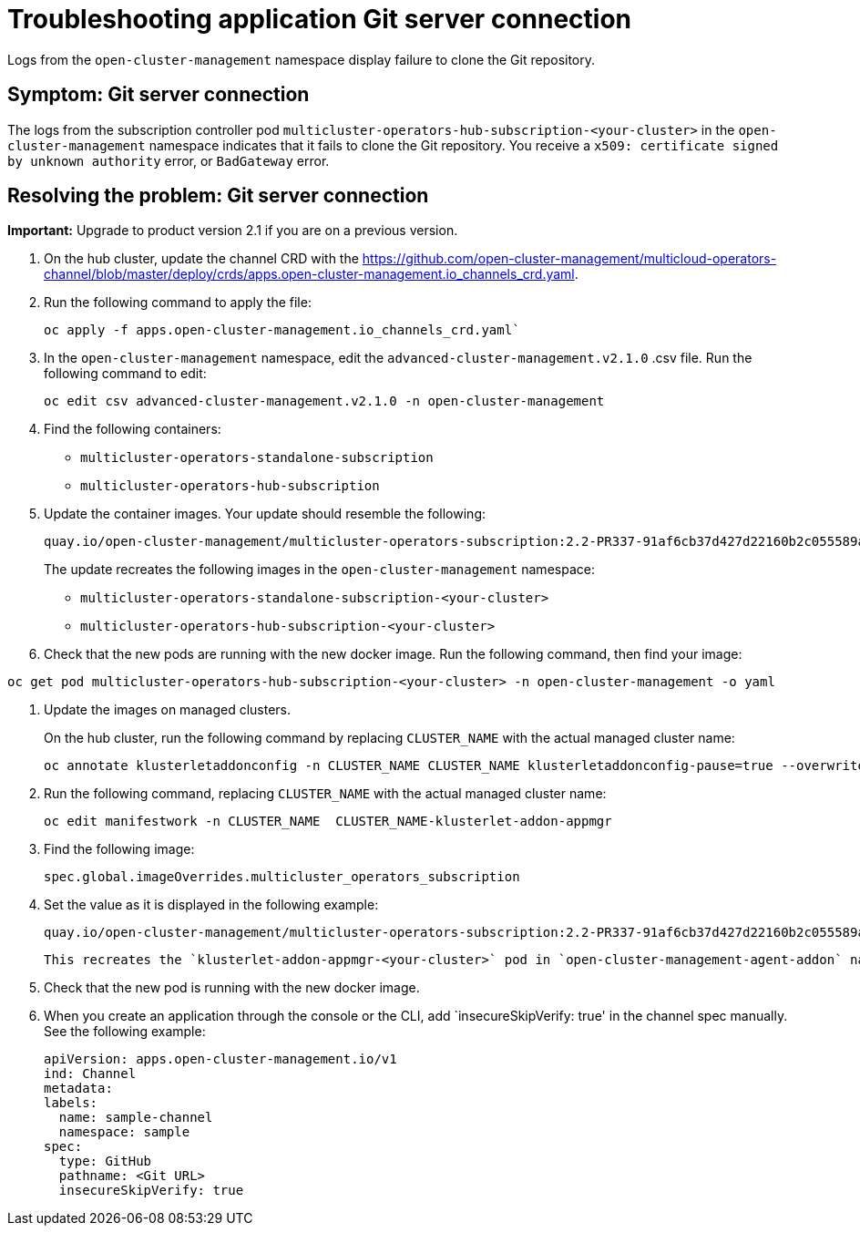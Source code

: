 [#troubleshooting-application-git-server]
= Troubleshooting application Git server connection 

Logs from the `open-cluster-management` namespace display failure to clone the Git repository.

[#symptom-git-server]
== Symptom: Git server connection 

The logs from the subscription controller pod `multicluster-operators-hub-subscription-<your-cluster>` in the `open-cluster-management` namespace indicates that it fails to clone the Git repository. You receive a `x509: certificate signed by unknown authority` error, or `BadGateway` error.
 
[#resolving-git-server]
== Resolving the problem: Git server connection 

*Important:* Upgrade to product version 2.1 if you are on a previous version.

. On the hub cluster, update the channel CRD with the link:(channels_crd.yaml)[https://github.com/open-cluster-management/multicloud-operators-channel/blob/master/deploy/crds/apps.open-cluster-management.io_channels_crd.yaml].

. Run the following command to apply the file: 

+
----
oc apply -f apps.open-cluster-management.io_channels_crd.yaml`
----

. In the `open-cluster-management` namespace, edit the `advanced-cluster-management.v2.1.0` .csv file. Run the following command to edit:

+
----
oc edit csv advanced-cluster-management.v2.1.0 -n open-cluster-management
----

. Find the following containers:

+
- `multicluster-operators-standalone-subscription` 
- `multicluster-operators-hub-subscription` 

. Update the container images. Your update should resemble the following:

+
----
quay.io/open-cluster-management/multicluster-operators-subscription:2.2-PR337-91af6cb37d427d22160b2c055589a4418dada4eb`
---- 

+
The update recreates the following images in the `open-cluster-management` namespace: 


- `multicluster-operators-standalone-subscription-<your-cluster>`

- `multicluster-operators-hub-subscription-<your-cluster>` 

. Check that the new pods are running with the new docker image. Run the following command, then find your image:

----
oc get pod multicluster-operators-hub-subscription-<your-cluster> -n open-cluster-management -o yaml
----

. Update the images on managed clusters. 

+
On the hub cluster, run the following command by replacing `CLUSTER_NAME` with the actual managed cluster name:

+
----
oc annotate klusterletaddonconfig -n CLUSTER_NAME CLUSTER_NAME klusterletaddonconfig-pause=true --overwrite=true
----

. Run the following command, replacing `CLUSTER_NAME` with the actual managed cluster name:

+
----
oc edit manifestwork -n CLUSTER_NAME  CLUSTER_NAME-klusterlet-addon-appmgr
----
  
. Find the following image:

+
----
spec.global.imageOverrides.multicluster_operators_subscription
----

. Set the value as it is displayed in the following example:

+
----
quay.io/open-cluster-management/multicluster-operators-subscription:2.2-PR337-91af6cb37d427d22160b2c055589a4418dada4eb
---- 

+
 This recreates the `klusterlet-addon-appmgr-<your-cluster>` pod in `open-cluster-management-agent-addon` namespace on the managed cluster. 

. Check that the new pod is running with the new docker image.

. When you create an application through the console or the CLI, add `insecureSkipVerify: true' in the channel spec manually. See the following example:

+
----
apiVersion: apps.open-cluster-management.io/v1
ind: Channel
metadata:
labels:
  name: sample-channel
  namespace: sample
spec:
  type: GitHub
  pathname: <Git URL>
  insecureSkipVerify: true
----